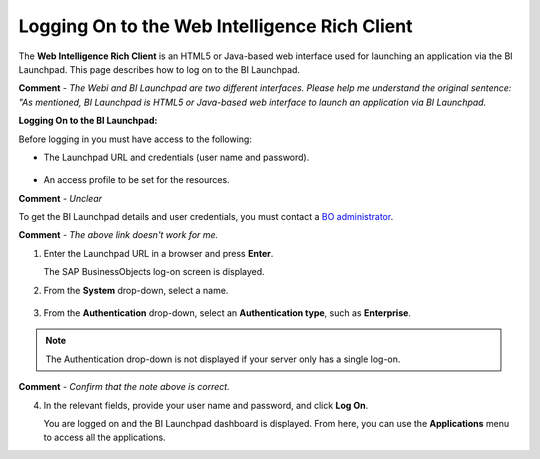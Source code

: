 .. _sap_web_intelligence_rich_client:

*************************
Logging On to the Web Intelligence Rich Client
*************************
The **Web Intelligence Rich Client** is an HTML5 or Java-based web interface used for launching an application via the BI Launchpad. This page describes how to log on to the BI Launchpad.

**Comment** - *The Webi and BI Launchpad are two different interfaces. Please help me understand the original sentence: "As mentioned, BI Launchpad is HTML5 or Java-based web interface to launch an application via BI Launchpad.*

**Logging On to the BI Launchpad:**

Before logging in you must have access to the following:

* The Launchpad URL and credentials (user name and password).

   ::
   
* An access profile to be set for the resources.

**Comment** - *Unclear*

To get the BI Launchpad details and user credentials, you must contact a `BO administrator <http://BOSERVER:8080/BOE/BI>`_.

**Comment** - *The above link doesn't work for me.*

1. Enter the Launchpad URL in a browser and press **Enter**.

   The SAP BusinessObjects log-on screen is displayed.
   
2. From the **System** drop-down, select a name.

    ::

3. From the **Authentication** drop-down, select an **Authentication type**, such as **Enterprise**.

.. note:: The Authentication drop-down is not displayed if your server only has a single log-on.

**Comment** - *Confirm that the note above is correct.*

4. In the relevant fields, provide your user name and password, and click **Log On**.

   You are logged on and the BI Launchpad dashboard is displayed. From here, you can use the **Applications** menu to access all the applications.